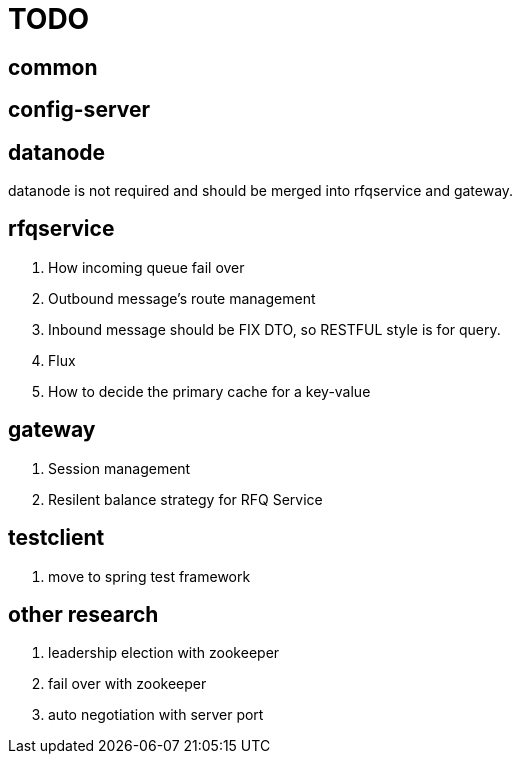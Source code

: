 = TODO

== common

== config-server

== datanode

datanode is not required and should be merged into rfqservice and gateway.

== rfqservice

. How incoming queue fail over
. Outbound message's route management
. Inbound message should be FIX DTO, so RESTFUL style is for query.
. Flux
. How to decide the primary cache for a key-value

== gateway

. Session management
. Resilent balance strategy for RFQ Service

== testclient

. move to spring test framework

== other research

. leadership election with zookeeper
. fail over with zookeeper
. auto negotiation with server port
